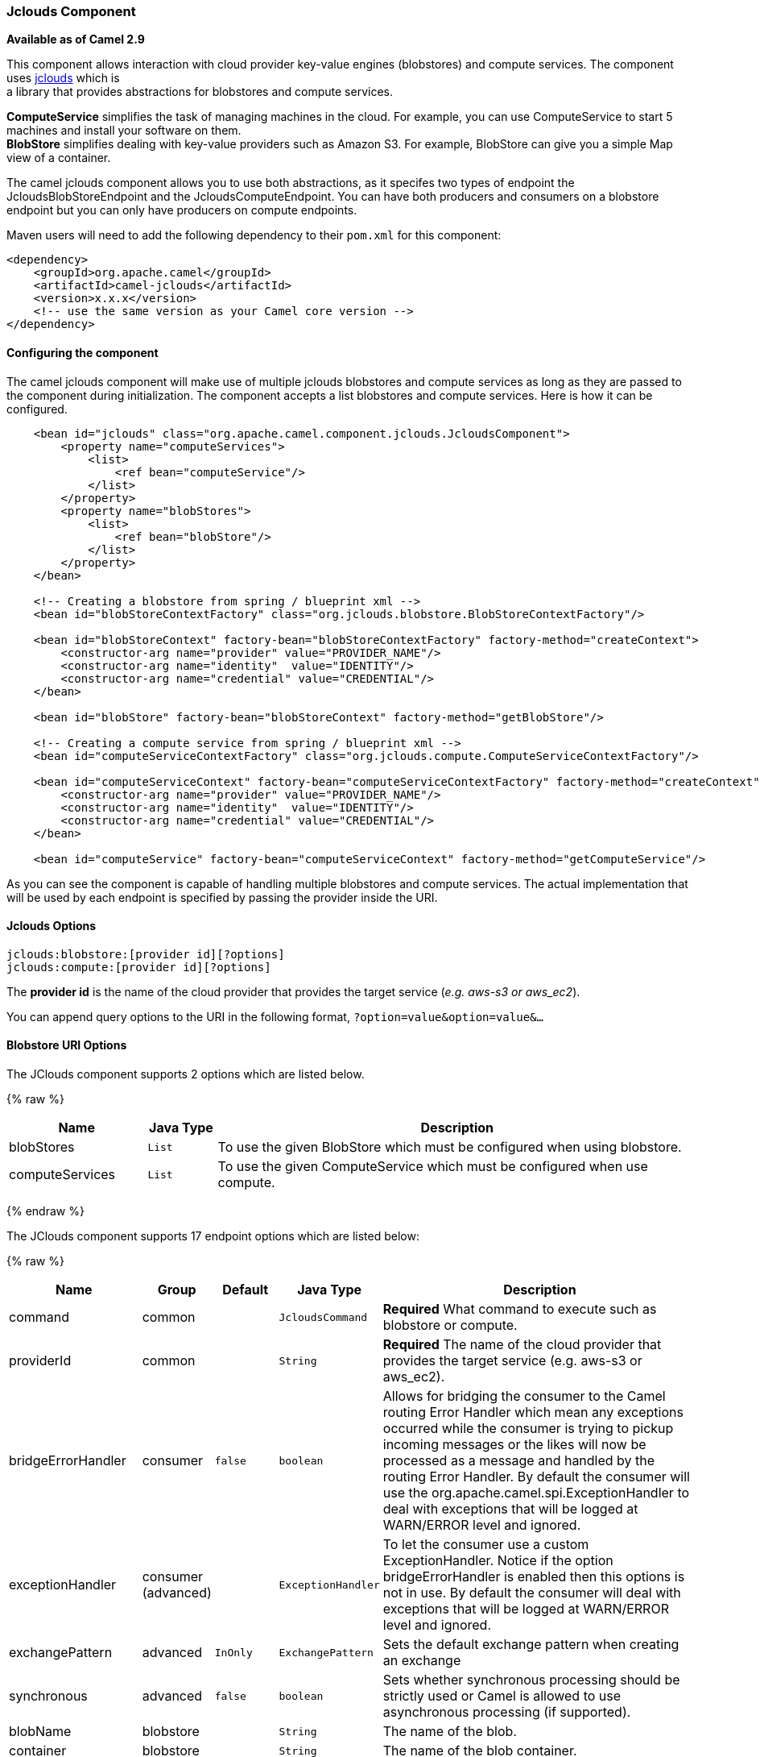 [[jclouds-JcloudsComponent]]
Jclouds Component
~~~~~~~~~~~~~~~~~

*Available as of Camel 2.9*

This component allows interaction with cloud provider key-value engines
(blobstores) and compute services. The component uses
http://code.google.com/p/jclouds[jclouds] which is +
 a library that provides abstractions for blobstores and compute
services.

*ComputeService* simplifies the task of managing machines in the cloud.
For example, you can use ComputeService to start 5 machines and install
your software on them. +
 *BlobStore* simplifies dealing with key-value providers such as Amazon
S3. For example, BlobStore can give you a simple Map view of a
container.

The camel jclouds component allows you to use both abstractions, as it
specifes two types of endpoint the JcloudsBlobStoreEndpoint and the
JcloudsComputeEndpoint. You can have both producers and consumers on a
blobstore endpoint but you can only have producers on compute endpoints.

Maven users will need to add the following dependency to their `pom.xml`
for this component:

[source,xml]
------------------------------------------------------------
<dependency>
    <groupId>org.apache.camel</groupId>
    <artifactId>camel-jclouds</artifactId>
    <version>x.x.x</version>
    <!-- use the same version as your Camel core version -->
</dependency>
------------------------------------------------------------

[[jclouds-Configuringthecomponent]]
Configuring the component
^^^^^^^^^^^^^^^^^^^^^^^^^

The camel jclouds component will make use of multiple jclouds blobstores
and compute services as long as they are passed to the component during
initialization. The component accepts a list blobstores and compute
services. Here is how it can be configured.

[source,xml]
----------------------------------------------------------------------------------------------------------------
    <bean id="jclouds" class="org.apache.camel.component.jclouds.JcloudsComponent">
        <property name="computeServices">
            <list>
                <ref bean="computeService"/>
            </list>
        </property>
        <property name="blobStores">
            <list>
                <ref bean="blobStore"/>
            </list>
        </property>
    </bean>

    <!-- Creating a blobstore from spring / blueprint xml -->
    <bean id="blobStoreContextFactory" class="org.jclouds.blobstore.BlobStoreContextFactory"/>

    <bean id="blobStoreContext" factory-bean="blobStoreContextFactory" factory-method="createContext">
        <constructor-arg name="provider" value="PROVIDER_NAME"/>
        <constructor-arg name="identity"  value="IDENTITY"/>
        <constructor-arg name="credential" value="CREDENTIAL"/>
    </bean>

    <bean id="blobStore" factory-bean="blobStoreContext" factory-method="getBlobStore"/>

    <!-- Creating a compute service from spring / blueprint xml -->
    <bean id="computeServiceContextFactory" class="org.jclouds.compute.ComputeServiceContextFactory"/>

    <bean id="computeServiceContext" factory-bean="computeServiceContextFactory" factory-method="createContext">
        <constructor-arg name="provider" value="PROVIDER_NAME"/>
        <constructor-arg name="identity"  value="IDENTITY"/>
        <constructor-arg name="credential" value="CREDENTIAL"/>
    </bean>

    <bean id="computeService" factory-bean="computeServiceContext" factory-method="getComputeService"/>
----------------------------------------------------------------------------------------------------------------

As you can see the component is capable of handling multiple blobstores
and compute services. The actual implementation that will be used by
each endpoint is specified by passing the provider inside the URI.

[[jclouds-Options]]
Jclouds Options
^^^^^^^^^^^^^^^

[source,java]
-----------------------------------------
jclouds:blobstore:[provider id][?options]
jclouds:compute:[provider id][?options]
-----------------------------------------

The *provider id* is the name of the cloud provider that provides the
target service (_e.g. aws-s3 or aws_ec2_).

You can append query options to the URI in the following format,
`?option=value&option=value&...`

[[jclouds-BlobstoreURIOptions]]
Blobstore URI Options
^^^^^^^^^^^^^^^^^^^^^




// component options: START
The JClouds component supports 2 options which are listed below.



{% raw %}
[width="100%",cols="2,1m,7",options="header"]
|=======================================================================
| Name | Java Type | Description
| blobStores | List | To use the given BlobStore which must be configured when using blobstore.
| computeServices | List | To use the given ComputeService which must be configured when use compute.
|=======================================================================
{% endraw %}
// component options: END






// endpoint options: START
The JClouds component supports 17 endpoint options which are listed below:

{% raw %}
[width="100%",cols="2,1,1m,1m,5",options="header"]
|=======================================================================
| Name | Group | Default | Java Type | Description
| command | common |  | JcloudsCommand | *Required* What command to execute such as blobstore or compute.
| providerId | common |  | String | *Required* The name of the cloud provider that provides the target service (e.g. aws-s3 or aws_ec2).
| bridgeErrorHandler | consumer | false | boolean | Allows for bridging the consumer to the Camel routing Error Handler which mean any exceptions occurred while the consumer is trying to pickup incoming messages or the likes will now be processed as a message and handled by the routing Error Handler. By default the consumer will use the org.apache.camel.spi.ExceptionHandler to deal with exceptions that will be logged at WARN/ERROR level and ignored.
| exceptionHandler | consumer (advanced) |  | ExceptionHandler | To let the consumer use a custom ExceptionHandler. Notice if the option bridgeErrorHandler is enabled then this options is not in use. By default the consumer will deal with exceptions that will be logged at WARN/ERROR level and ignored.
| exchangePattern | advanced | InOnly | ExchangePattern | Sets the default exchange pattern when creating an exchange
| synchronous | advanced | false | boolean | Sets whether synchronous processing should be strictly used or Camel is allowed to use asynchronous processing (if supported).
| blobName | blobstore |  | String | The name of the blob.
| container | blobstore |  | String | The name of the blob container.
| directory | blobstore |  | String | An optional directory name to use
| group | compute |  | String | The group that will be assigned to the newly created node. Values depend on the actual cloud provider.
| hardwareId | compute |  | String | The hardware that will be used for creating a node. Values depend on the actual cloud provider.
| imageId | compute |  | String | The imageId that will be used for creating a node. Values depend on the actual cloud provider.
| locationId | compute |  | String | The location that will be used for creating a node. Values depend on the actual cloud provider.
| nodeId | compute |  | String | The id of the node that will run the script or destroyed.
| nodeState | compute |  | String | To filter by node status to only select running nodes etc.
| operation | compute |  | String | Specifies the type of operation that will be performed to the blobstore.
| user | compute |  | String | The user on the target node that will run the script.
|=======================================================================
{% endraw %}
// endpoint options: END



You can have as many of these options as you like.

[source,java]
------------------------------------------------------------------------------------------
jclouds:blobstore:aws-s3?operation=CamelJcloudsGet&container=mycontainer&blobName=someblob
------------------------------------------------------------------------------------------

For producer endpoint you can override all of the above URI options by
passing the appropriate headers to the message.

[[jclouds-MessageHeadersforblobstore]]
Message Headers for blobstore
+++++++++++++++++++++++++++++

[width="100%",cols="10%,90%",options="header",]
|=======================================================================
|Header |Description

|`CamelJcloudsOperation` |The operation to be performed on the blob. The valid options are
* PUT
* GET

|`CamelJcloudsContainer` |The name of the blob container.

|`CamelJcloudsBlobName` |The name of the blob.
|=======================================================================

[[jclouds-BlobstoreUsageSamples]]
Blobstore Usage Samples
^^^^^^^^^^^^^^^^^^^^^^^

[[jclouds-Example1:Puttingtotheblob]]
Example 1: Putting to the blob
++++++++++++++++++++++++++++++

This example will show you how you can store any message inside a blob
using the jclouds component.

[source,java]
------------------------------------
from("direct:start")
    .to("jclouds:blobstore:aws-s3" +
        "?operation=PUT" +
        "&container=mycontainer" +
        "&blobName=myblob");
------------------------------------

In the above example you can override any of the URI parameters with
headers on the message. 
Here is how the above example would look like using xml to define our
route.

[source,xml]
--------------------------------------------------------------------------------------------
<route>
    <from uri="direct:start"/>
    <to uri="jclouds:blobstore:aws-s3?operation=PUT&container=mycontainer&blobName=myblob"/>
</route>
--------------------------------------------------------------------------------------------

[[jclouds-Example2:GettingReadingfromablob]]
Example 2: Getting/Reading from a blob
++++++++++++++++++++++++++++++++++++++

This example will show you how you can read the contnet of a blob using
the jclouds component.

[source,java]
------------------------------------
from("direct:start")
    .to("jclouds:blobstore:aws-s3" +
        "?operation=GET" +
        "&container=mycontainer" +
        "&blobName=myblob");
------------------------------------

In the above example you can override any of the URI parameters with
headers on the message. 
 Here is how the above example would look like using xml to define our
route.

[source,xml]
--------------------------------------------------------------------------------------------
<route>
    <from uri="direct:start"/>
    <to uri="jclouds:blobstore:aws-s3?operation=PUT&container=mycontainer&blobName=myblob"/>
</route>
--------------------------------------------------------------------------------------------

[[jclouds-Example3:Consumingablob]]
Example 3: Consuming a blob
+++++++++++++++++++++++++++

This example will consume all blob that are under the specified
container. The generated exchange will contain the payload of the blob
as body.

[source,java]
-------------------------------------
    from("jclouds:blobstore:aws-s3" +
        "?container=mycontainer")
        .to("direct:next");
-------------------------------------

You can achieve the same goal by using xml, as you can see below.

[source,xml]
----------------------------------------------------------------------------------------------
<route>
    <from uri="jclouds:blobstore:aws-s3?operation=GET&container=mycontainer&blobName=myblob"/>
    <to uri="direct:next"/>
</route>
----------------------------------------------------------------------------------------------



[source,java]
-------------------------------------------------------------------------------------------------------------
jclouds:compute:aws-ec2?operation=CamelJcloudsCreateNode&imageId=AMI_XXXXX&locationId=eu-west-1&group=mygroup
-------------------------------------------------------------------------------------------------------------

[[jclouds-ComputeUsageSamples]]
Compute Usage Samples
^^^^^^^^^^^^^^^^^^^^^

Below are some examples that demonstrate the use of jclouds compute
producer in java dsl and spring/blueprint xml.

[[jclouds-Example1:Listingtheavailableimages.]]
Example 1: Listing the available images.
++++++++++++++++++++++++++++++++++++++++

[source,java]
--------------------------------------------
    from("jclouds:compute:aws-ec2" +
        "&operation=CamelJCloudsListImages")
        .to("direct:next");
--------------------------------------------

This will create a message that will contain the list of images inside
its body. You can also do the same using xml.

[source,xml]
--------------------------------------------------------------------------
<route>
    <from uri="jclouds:compute:aws-ec2?operation=CamelJCloudsListImages"/>
    <to uri="direct:next"/>
</route>
--------------------------------------------------------------------------

[[jclouds-Example2:Createanewnode.]]
Example 2: Create a new node.
+++++++++++++++++++++++++++++

[source,java]
---------------------------------------------
    from("direct:start").
    to("jclouds:compute:aws-ec2" +
        "?operation=CamelJcloudsCreateNode" +
        "&imageId=AMI_XXXXX" +
        "&locationId=XXXXX" +
        "&group=myGroup");
---------------------------------------------

This will create a new node on the cloud provider. The out message in
this case will be a set of metadata that contains information about the
newly created node (e.g. the ip, hostname etc). Here is the same using
spring xml.

[source,xml]
-------------------------------------------------------------------------------------------------------------------------
<route>
    <from uri="direct:start"/>
    <to uri="jclouds:compute:aws-ec2?operation=CamelJcloudsCreateNode&imageId=AMI_XXXXX&locationId=XXXXX&group=myGroup"/>
</route>
-------------------------------------------------------------------------------------------------------------------------

[[jclouds-Example3:Runashellscriptonrunningnode.]]
Example 3: Run a shell script on running node.
++++++++++++++++++++++++++++++++++++++++++++++

[source,java]
--------------------------------------------
    from("direct:start").
    to("jclouds:compute:aws-ec2" +
        "?operation=CamelJcloudsRunScript" +
        "?nodeId=10" +
        "&user=ubuntu");
--------------------------------------------

The sample above will retrieve the body of the in message, which is
expected to contain the shell script to be executed. Once the script is
retrieved, it will be sent to the node for execution under the specified
user (_in order case ubuntu_). The target node is specified using its
nodeId. The nodeId can be retrieved either upon the creation of the
node, it will be part of the resulting metadata or by a executing a
LIST_NODES operation.

*Note* This will require that the compute service that will be passed to
the component, to be initialized with the appropriate jclouds ssh
capable module (_e.g. jsch or sshj_).

Here is the same using spring xml.

[source,xml]
----------------------------------------------------------------------------------------------
<route>
    <from uri="direct:start"/>
    <to uri="jclouds:compute:aws-ec2?operation=CamelJcloudsListNodes&?nodeId=10&user=ubuntu"/>
</route>
----------------------------------------------------------------------------------------------

[[jclouds-Seealso]]
See also
++++++++

If you want to find out more about jclouds here is list of interesting
resources 

http://jclouds.incubator.apache.org/documentation/userguide/blobstore-guide/[Jclouds
Blobstore wiki] 

http://jclouds.incubator.apache.org/documentation/userguide/compute/[Jclouds
Compute wiki]
